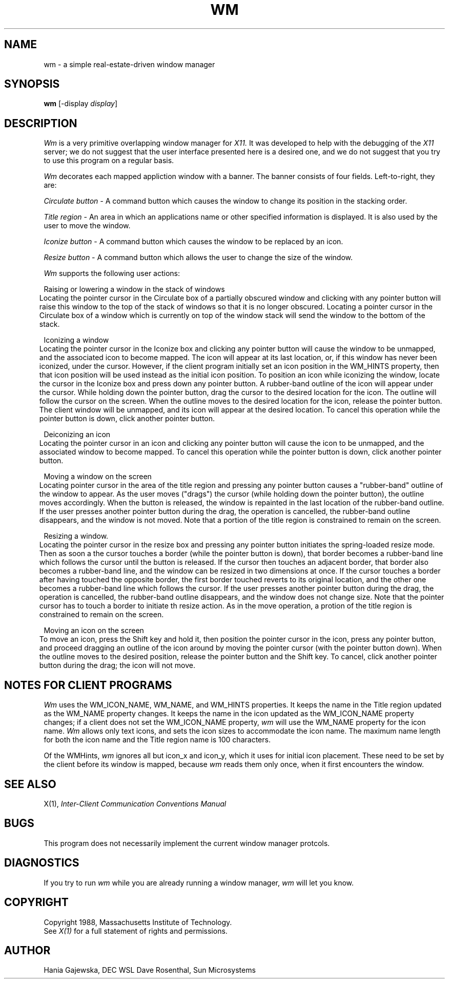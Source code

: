 .TH WM 1 "1 March 1988" "X Version 11"
.SH NAME
wm \- a simple real-estate-driven window manager
.SH SYNOPSIS
.B wm
[-display \fIdisplay\fP]
.SH DESCRIPTION
.I Wm 
is a very primitive overlapping window manager for 
.I X11.  
It was developed to help with the debugging of the
.I X11
server; we do not suggest that the user interface presented here is
a desired one, and we do not suggest that you try to use
this program on a regular basis.
.PP
.I Wm
decorates each mapped appliction window with a
banner.  The banner consists of four fields.  Left-to-right, they are:
.in 6
.PP
.I Circulate button - 
A command button which causes the window to change its position in the stacking
order.
.PP
.I Title region
- An area in which an applications name or other 
specified information is displayed.  It is also used by the user to move the
window.
.PP
.I Iconize button 
- A command button which causes the window to be replaced by an icon.
.PP
.I Resize button 
- A command button which allows the user to change the size of the window.
.in -6
.PP
.I Wm
supports the following user actions:
.PP
Raising or lowering a window in the stack of windows
.br
.in 6
Locating the pointer cursor in the Circulate box of a partially obscured window
and clicking with any pointer button will raise this window to the top of the
stack of windows so that it is no longer obscured.  Locating a pointer cursor in the
Circulate box of a window which is currently on top of the window stack will
send the window to the bottom of the stack.
.in -6
.PP
Iconizing a window
.br
.in 6
Locating the pointer cursor in the Iconize box and clicking any pointer button
will cause the window to be unmapped, and the associated icon to become
mapped.  The icon will appear at its last location, or, if this window has
never been iconized, under the cursor.  However, if the client program
initially set an icon position in the WM_HINTS property,
then that icon position will be used instead as the initial icon position.
To position an icon
while iconizing the window, locate the cursor in the Iconize box and press
down any pointer button.  A rubber-band outline of the icon will appear under the
cursor.  While holding down the pointer button, drag the cursor to the desired
location for the icon.  The outline will follow the cursor on the screen.
When the outline moves to the desired location for the icon, release the
pointer button.  The client window will be unmapped, and its icon will appear
at the desired location. 
To cancel this operation while
the pointer button is down, click another pointer button.
.in -6
.PP
Deiconizing an icon
.br
.in 6
Locating the pointer cursor in an icon and clicking any pointer button will cause
the icon to be unmapped, and the associated window to become mapped.  
To cancel this operation while
the pointer button is down, click another pointer button.
.in -6
.PP
Moving a window on the screen
.br
.in 6
Locating pointer cursor in the area of the title region and pressing any pointer
button causes a "rubber-band" outline of the window to appear.
As the user moves ("drags") the cursor (while holding down the pointer button),
the outline moves accordingly.  When the button is released, the
window is repainted in the last location of the rubber-band outline.
If the user presses another pointer button
during the drag, the operation is cancelled, the rubber-band outline
disappears, and the window is not moved.  Note that a portion of the title
region is constrained to remain on the screen.
.in -6
.PP
Resizing a window.
.br
.in 6
Locating the pointer cursor in the resize box and pressing any pointer button
initiates the spring-loaded resize mode.  Then as soon a the cursor
touches a border (while the pointer button is down),
that border becomes a rubber-band line which follows the
cursor until the button is released. If the cursor then touches an adjacent
border, that border also becomes a rubber-band line, and the window can be
resized in two dimensions at once. If the cursor touches a border after
having touched the opposite border, the first border touched reverts to its
original location, and the other one becomes a rubber-band line which follows
the cursor.  If the user presses another pointer button
during the drag, the operation is cancelled, the rubber-band outline
disappears, and the window does not change size.  Note that the pointer cursor
has to touch a border to initiate th resize action.  As in the move operation,
a protion of the title region is constrained to remain on the screen.
.in -6
.PP
Moving an icon on the screen
.br
.in 6
To move an icon, press the Shift key and hold it, then position the pointer cursor
in the icon, press any pointer button, and proceed dragging an outline of the
icon around by moving the pointer cursor (with the pointer button down).  When the
outline moves to the desired position, release the pointer button and the Shift key.
To cancel, click another pointer button during the drag; the icon will not move.
.in -6
.SH NOTES FOR CLIENT PROGRAMS
.I Wm
uses the WM_ICON_NAME, WM_NAME, and WM_HINTS properties.  It keeps
the name in the Title region updated as the WM_NAME property changes.  It
keeps the name in the icon updated as the WM_ICON_NAME property changes;
if a client does not set the WM_ICON_NAME property,
.I wm
will use the WM_NAME property for the icon name.
.I Wm
allows only text icons, and sets the icon sizes to accommodate the icon name.
The maximum name length for both the icon name and the Title region name
is 100 characters.
.PP
Of the WMHints, 
.I wm
ignores all but icon_x and icon_y, which it uses for initial icon placement.
These need to be set by the client before its window is mapped, because
.I wm
reads them only once, when it first encounters the window.
.SH "SEE ALSO"
X(1),
.I Inter-Client Communication Conventions Manual
.SH BUGS
This program does not necessarily implement the current window manager
protcols. 
.SH DIAGNOSTICS
If you try to run 
.I wm 
while you are already running a window manager,
.I wm
will let you know.
.SH COPYRIGHT
Copyright 1988, Massachusetts Institute of Technology.
.br
See \fIX(1)\fP for a full statement of rights and permissions.
.SH AUTHOR
Hania Gajewska, DEC WSL
Dave Rosenthal, Sun Microsystems
